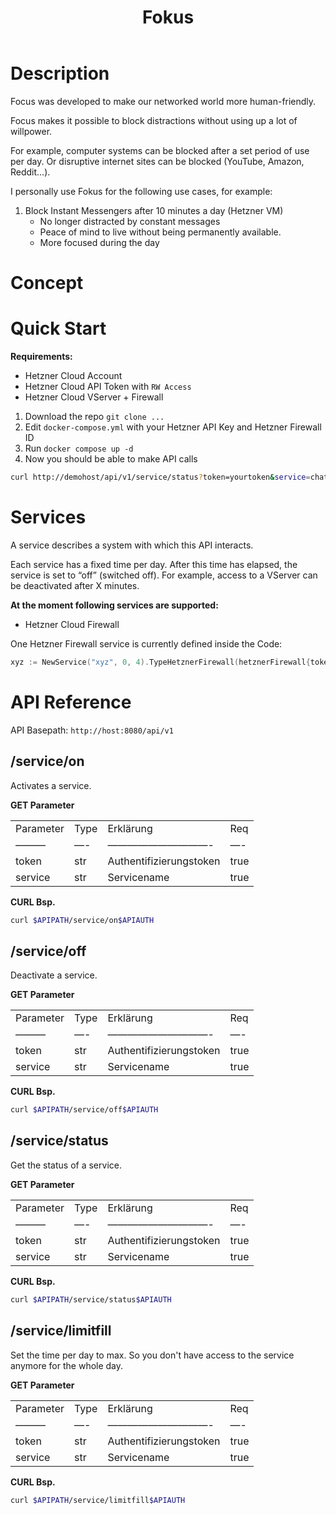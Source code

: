 #+PROPERTY: header-args :var APIPATH="http://demohost/api/v1" :var APIAUTH="?token=demotoken&service=xyz" :results raw
#+title: Fokus
* Description
Focus was developed to make our networked world more human-friendly.

Focus makes it possible to block distractions without using up a lot of willpower.

For example, computer systems can be blocked after a set period of use per day. Or disruptive internet sites can be blocked (YouTube, Amazon, Reddit...).

I personally use Fokus for the following use cases, for example:
1. Block Instant Messengers after 10 minutes a day (Hetzner VM)
 - No longer distracted by constant messages
 - Peace of mind to live without being permanently available.
 - More focused during the day
* Concept
[[./docs/concept.svg]]
* Quick Start
*Requirements:*
- Hetzner Cloud Account
- Hetzner Cloud API Token with ~RW Access~
- Hetzner Cloud VServer + Firewall

1. Download the repo ~git clone ...~
2. Edit ~docker-compose.yml~ with your Hetzner API Key and Hetzner Firewall ID
3. Run ~docker compose up -d~
4. Now you should be able to make API calls
#+begin_src bash
  curl http://demohost/api/v1/service/status?token=yourtoken&service=chatx
#+end_src

* Services
A service describes a system with which this API interacts.

Each service has a fixed time per day.
After this time has elapsed, the service is set to “off” (switched off).
For example, access to a VServer can be deactivated after X minutes.

*At the moment following services are supported:*
- Hetzner Cloud Firewall

One Hetzner Firewall service is currently defined inside the Code:
#+begin_src go
  xyz := NewService("xyz", 0, 4).TypeHetznerFirewall(hetznerFirewall{token: os.Getenv("HETZNER_TOKEN"), id: os.Getenv("HETZNER_FW_ID")})
#+end_src
* API Reference
API Basepath: ~http://host:8080/api/v1~
** /service/on
Activates a service.

*GET Parameter*
| Parameter   | Type | Erklärung                       | Req  |
| ---------   | ---- | ------------------------------- | ---- |
| token       | str  | Authentifizierungstoken         | true |
| service     | str  | Servicename                     | true |

*CURL Bsp.*
#+begin_src bash
  curl $APIPATH/service/on$APIAUTH
#+end_src

#+RESULTS:
{"message":"Service: xyz wurde aktiviert!"}

** /service/off
Deactivate a service.

*GET Parameter*
| Parameter   | Type | Erklärung                       | Req  |
| ---------   | ---- | ------------------------------- | ---- |
| token       | str  | Authentifizierungstoken         | true |
| service     | str  | Servicename                     | true |

*CURL Bsp.*
#+begin_src bash
  curl $APIPATH/service/off$APIAUTH
#+end_src

#+RESULTS:
{"message":"Service: xyz wurde deaktiviert!"}

** /service/status
Get the status of a service.

*GET Parameter*
| Parameter   | Type | Erklärung                       | Req  |
| ---------   | ---- | ------------------------------- | ---- |
| token       | str  | Authentifizierungstoken         | true |
| service     | str  | Servicename                     | true |

*CURL Bsp.*
#+begin_src bash
  curl $APIPATH/service/status$APIAUTH
#+end_src

#+RESULTS:
{
    "name": "xyz",
    "art": "hetzner-firewall",
    "tages_minuten_zaehler": 1,
    "tages_minuten_limit": 4,
    "state": false
}

** /service/limitfill
Set the time per day to max.
So you don't have access to the service anymore for the whole day.

*GET Parameter*
| Parameter   | Type | Erklärung                       | Req  |
| ---------   | ---- | ------------------------------- | ---- |
| token       | str  | Authentifizierungstoken         | true |
| service     | str  | Servicename                     | true |

*CURL Bsp.*
#+begin_src bash
  curl $APIPATH/service/limitfill$APIAUTH
#+end_src

#+RESULTS:
{"message":"Limit fill ok."}
